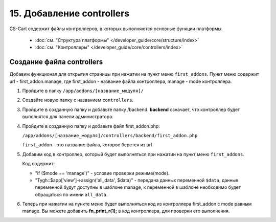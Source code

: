 **************************
15. Добавление controllers
**************************

CS-Cart содержит файлы контроллеров, в которых выполняются основные функции платформы.

    *   :doc:`см. "Структура платформы" </developer_guide/core/structure/index>`

    *   :doc:`см. "Контроллеры" </developer_guide/core/controllers/index>`

Создание файла controllers
--------------------------

Добавим функционал для открытия страницы при нажатии на пункт меню ``first_addons``. Пункт меню содержит url - first_addon.manage, где first_addon - название файла контроллера, manage - mode контроллера.

1.  Пройдите в папку ``/app/addons/[название_модуля]/``

2.  Создайте новую папку с названием ``controllers``.

3.  Пройдите в созданную папку и добавьте папку /backend.
    **backend** означает, что контроллер будет выполнятся для панели администратора.

4.  Пройдите в созданную папку и добавьте файл first_addon.php:

    ``/app/addons/[название_модуля]/controllers/backend/first_addon.php``

    ``first_addon`` - это название файла, которое берется из url

5.  Добавим код в контроллер, который будет выполняться при нажатии на пункт меню ``first_addons``.

    .. literalinclude:: files/controllers.php
        :linenos:

    Код содержит:

    *   "if ($mode == 'manage')" - условие проверки режима(mode).

    *   "Tygh::$app['view']->assign('all_data', $data)" - передача данных переменной ``$data``, данные переменной будут доступны в шаблоне manage, к переменной в шаблоне необходимо будет обращаться по имени ``all_data``.

6.  Теперь при нажатии на пункте меню будет выполняться код из контроллера first_addon с mode равным manage. Вы можете добавить **fn_print_r(1);** в код контроллера, для проверки его выполнения.
